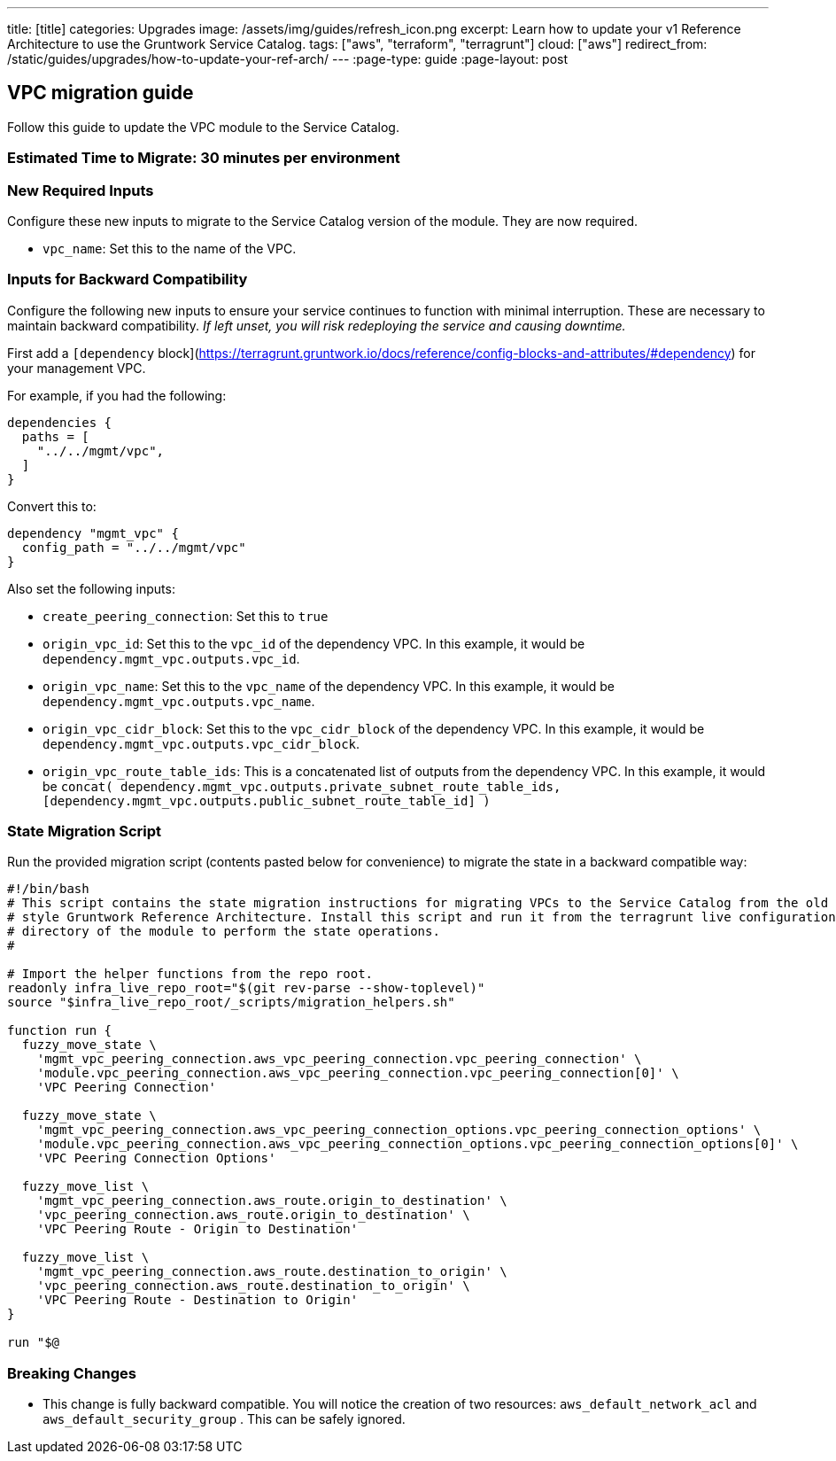 ---
title: [title]
categories: Upgrades
image: /assets/img/guides/refresh_icon.png
excerpt: Learn how to update your v1 Reference Architecture to use the Gruntwork Service Catalog.
tags: ["aws", "terraform", "terragrunt"]
cloud: ["aws"]
redirect_from: /static/guides/upgrades/how-to-update-your-ref-arch/
---
:page-type: guide
:page-layout: post

:toc:
:toc-placement!:

// GitHub specific settings. See https://gist.github.com/dcode/0cfbf2699a1fe9b46ff04c41721dda74 for details.
ifdef::env-github[]
:tip-caption: :bulb:
:note-caption: :information_source:
:important-caption: :heavy_exclamation_mark:
:caution-caption: :fire:
:warning-caption: :warning:
toc::[]
endif::[]

== VPC migration guide

Follow this guide to update the VPC module to the Service Catalog.

=== Estimated Time to Migrate: 30 minutes per environment

=== New Required Inputs

Configure these new inputs to migrate to the Service Catalog version of the module. They are now required.

* `vpc_name`: Set this to the name of the VPC.

=== Inputs for Backward Compatibility

Configure the following new inputs to ensure your service continues to function with minimal interruption. These are
necessary to maintain backward compatibility. _If left unset, you will risk redeploying the service and causing
downtime._

First add a `[dependency`
block](https://terragrunt.gruntwork.io/docs/reference/config-blocks-and-attributes/#dependency) for your management VPC.

For example, if you had the following:

[source,bash]
----
dependencies {
  paths = [
    "../../mgmt/vpc",
  ]
}
----

Convert this to:

[source,bash]
----
dependency "mgmt_vpc" {
  config_path = "../../mgmt/vpc"
}
----

Also set the following inputs:

* `create_peering_connection`: Set this to `true`
* `origin_vpc_id`: Set this to the `vpc_id` of the dependency VPC. In this example, it would be
`dependency.mgmt_vpc.outputs.vpc_id`.
* `origin_vpc_name`: Set this to the `vpc_name` of the dependency VPC. In this example, it would be
`dependency.mgmt_vpc.outputs.vpc_name`.
* `origin_vpc_cidr_block`: Set this to the `vpc_cidr_block` of the dependency VPC. In this example, it would be
`dependency.mgmt_vpc.outputs.vpc_cidr_block`.
* `origin_vpc_route_table_ids`: This is a concatenated list of outputs from the dependency VPC. In this example, it
would be
`concat( dependency.mgmt_vpc.outputs.private_subnet_route_table_ids, [dependency.mgmt_vpc.outputs.public_subnet_route_table_id] )`

=== State Migration Script

Run the provided migration script (contents pasted below for convenience) to migrate the state in a backward compatible
way:

[source,python]
----
#!/bin/bash
# This script contains the state migration instructions for migrating VPCs to the Service Catalog from the old
# style Gruntwork Reference Architecture. Install this script and run it from the terragrunt live configuration
# directory of the module to perform the state operations.
#

# Import the helper functions from the repo root.
readonly infra_live_repo_root="$(git rev-parse --show-toplevel)"
source "$infra_live_repo_root/_scripts/migration_helpers.sh"

function run {
  fuzzy_move_state \
    'mgmt_vpc_peering_connection.aws_vpc_peering_connection.vpc_peering_connection' \
    'module.vpc_peering_connection.aws_vpc_peering_connection.vpc_peering_connection[0]' \
    'VPC Peering Connection'

  fuzzy_move_state \
    'mgmt_vpc_peering_connection.aws_vpc_peering_connection_options.vpc_peering_connection_options' \
    'module.vpc_peering_connection.aws_vpc_peering_connection_options.vpc_peering_connection_options[0]' \
    'VPC Peering Connection Options'

  fuzzy_move_list \
    'mgmt_vpc_peering_connection.aws_route.origin_to_destination' \
    'vpc_peering_connection.aws_route.origin_to_destination' \
    'VPC Peering Route - Origin to Destination'

  fuzzy_move_list \
    'mgmt_vpc_peering_connection.aws_route.destination_to_origin' \
    'vpc_peering_connection.aws_route.destination_to_origin' \
    'VPC Peering Route - Destination to Origin'
}

run "$@
----

=== Breaking Changes

* This change is fully backward compatible. You will notice the creation of two resources: `aws_default_network_acl` and
`aws_default_security_group` . This can be safely ignored.
